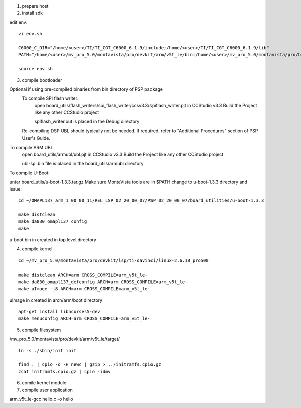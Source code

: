 
1) prepare host



2) install sdk






edit env::

   vi env.sh

   C6000_C_DIR="/home/<user>/TI/TI_CGT_C6000_6.1.9/include;/home/<user>/TI/TI_CGT_C6000_6.1.9/lib"
   PATH="/home/<user>/mv_pro_5.0/montavista/pro/devkit/arm/v5t_le/bin:/home/<user>/mv_pro_5.0/montavista/pro/bin:/home/<user>/mv_pro_5.0/montavista/common/bin:$PATH"

   source env.sh



3) compile bootloader



Optional if using pre-compiled binaries from bin directory of PSP package
    To compile SPI flash writer:
        open board_utils/flash_writers/spi_flash_writer/ccsv3.3/spiflash_writer.pjt in CCStudio v3.3
        Build the Project like any other CCStudio project

        spiflash_writer.out is placed in the Debug directory 
    Re-compiling DSP UBL should typically not be needed. If required, refer to "Additional Procedures" section of PSP User's Guide.

To compile ARM UBL
        open board_utils/armubl/ubl.pjt in CCStudio v3.3
        Build the Project like any other CCStudio project

        ubl-spi.bin file is placed in the board_utils/armubl directory 

To compile U-Boot:

untar board_utils/u-boot-1.3.3.tar.gz
Make sure MontaVista tools are in $PATH
change to u-boot-1.3.3 directory and issue::

   cd ~/OMAPL137_arm_1_00_00_11/REL_LSP_02_20_00_07/PSP_02_20_00_07/board_utilities/u-boot-1.3.3
   
   make distclean
   make da830_omapl137_config
   make 

u-boot.bin in created in top level directory 



4) compile kernel

::

   cd ~/mv_pro_5.0/montavista/pro/devkit/lsp/ti-davinci/linux-2.6.18_pro500
   
   make distclean ARCH=arm CROSS_COMPILE=arm_v5t_le-
   make da830_omapl137_defconfig ARCH=arm CROSS_COMPILE=arm_v5t_le-
   make uImage -j8 ARCH=arm CROSS_COMPILE=arm_v5t_le-

uImage in created in arch/arm/boot directory 

::

   apt-get install libncurses5-dev
   make menuconfig ARCH=arm CROSS_COMPILE=arm_v5t_le-



5) compile filesystem


/mv_pro_5.0/montavista/pro/devkit/arm/v5t_le/target/

::

   ln -s ./sbin/init init
   
   find . | cpio -o -H newc | gzip > ../initramfs.cpio.gz
   zcat initramfs.cpio.gz | cpio -idmv



6) comile kernel module




7) compile user application


arm_v5t_le-gcc hello.c -o hello 


